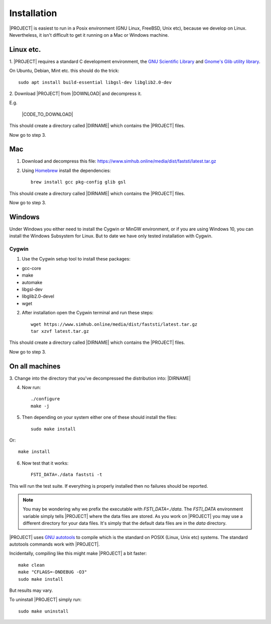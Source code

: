 ############
Installation
############

|PROJECT| is easiest to run in a Posix environment (GNU Linux, FreeBSD, Unix etc),
because we develop on Linux. Nevertheless, it isn't difficult to get it running
on a Mac or Windows machine.

**********
Linux etc.
**********

1. |PROJECT| requires a standard C development environment, the `GNU Scientific
Library <https://www.gnu.org/software/gsl/>`_ and `Gnome's Glib utility library
<https://developer.gnome.org/glib/>`_.


On Ubuntu, Debian, Mint etc. this should do the trick: ::

  sudo apt install build-essential libgsl-dev libglib2.0-dev


2. Download |PROJECT| from |DOWNLOAD| and decompress
it.

E.g.

   |CODE_TO_DOWNLOAD|

This should create a directory called |DIRNAME| which contains the |PROJECT| files.

Now go to step 3.

***
Mac
***

1. Download and decompress this file: https://www.simhub.online/media/dist/faststi/latest.tar.gz

2. Using `Homebrew <https://brew.sh/>`_ install the dependencies: ::

     brew install gcc pkg-config glib gsl

This should create a directory called |DIRNAME| which contains the |PROJECT| files.

Now go to step 3.

*******
Windows
*******

Under Windows you either need to install the Cygwin or MinGW environment, or if
you are using Windows 10, you can install the Windows Subsystem for Linux. But
to date we have only tested installation with Cygwin.

Cygwin
******

1. Use the Cygwin setup tool to install these packages:

- gcc-core
- make
- automake
- libgsl-dev
- libglib2.0-devel
- wget

2. After installation open the Cygwin terminal and run these steps: ::

     wget https://www.simhub.online/media/dist/faststi/latest.tar.gz
     tar xzvf latest.tar.gz

This should create a directory called |DIRNAME| which contains the |PROJECT| files.

Now go to step 3.

***************
On all machines
***************

3. Change into the directory that you've decompressed the distribution
into: |DIRNAME|

4. Now run: ::

     ./configure
     make -j

5. Then depending on your system either one of these should install the files: ::

     sudo make install

Or::

     make install

6. Now test that it works: ::

     FSTI_DATA=./data faststi -t

This will run the test suite. If everything is properly installed then no
failures should be reported.

.. note:: You may be wondering why we prefix the executable with
          *FSTI_DATA=./data*. The *FSTI_DATA* environment variable simply tells
          |PROJECT| where the data files are stored. As you work on |PROJECT| you
          may use a different directory for your data files. It's simply that
          the default data files are in the *data* directory.

|PROJECT| uses `GNU autotools
<https://www.gnu.org/software/automake/manual/html_node/index.html>`_ to compile
which is the standard on POSIX (Linux, Unix etc) systems. The standard autotools
commands work with |PROJECT|.

Incidentally, compiling like this might make |PROJECT| a bit faster: ::

  make clean
  make "CFLAGS=-DNDEBUG -O3"
  sudo make install

But results may vary.

To uninstall |PROJECT| simply run: ::

  sudo make uninstall
